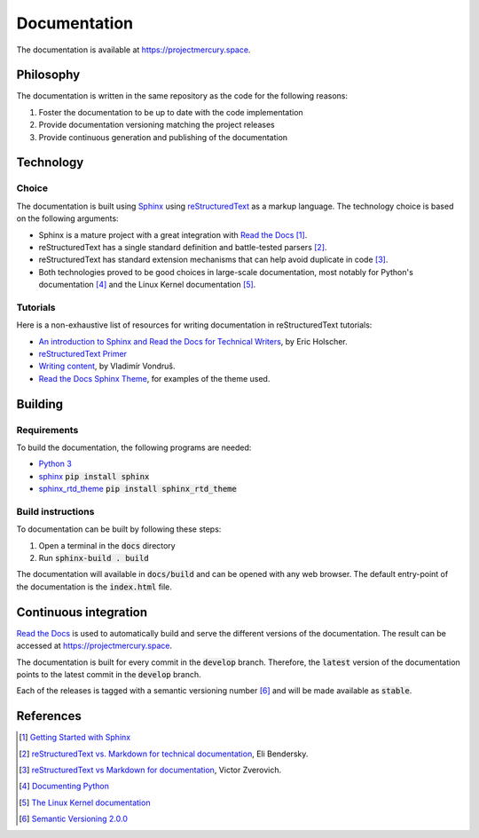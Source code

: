 Documentation
#############

The documentation is available at https://projectmercury.space.

Philosophy
==========

The documentation is written in the same repository as the code for the
following reasons:

#. Foster the documentation to be up to date with the code implementation
#. Provide documentation versioning matching the project releases
#. Provide continuous generation and publishing of the documentation

Technology
==========

Choice
------
The documentation is built using `Sphinx <http://www.sphinx-doc.org>`_ using
`reStructuredText <http://docutils.sourceforge.net/rst.html>`_ as a markup
language. The technology choice is based on the following arguments:

* Sphinx is a mature project with a great integration with `Read the Docs <https://readthedocs.org/>`_ [#readthedocssphinx]_.
* reStructuredText has a single standard definition and
  battle-tested parsers [#elibendersky]_.
* reStructuredText has standard extension mechanisms that can help avoid
  duplicate in code [#zverovich]_.
* Both technologies proved to be good choices in large-scale documentation, most
  notably for Python's documentation [#pythondoc]_ and the Linux Kernel
  documentation [#linuxkerneldoc]_.

Tutorials
---------

Here is a non-exhaustive list of resources for writing documentation in
reStructuredText tutorials:

* `An introduction to Sphinx and Read the Docs for Technical Writers <http://www.ericholscher.com/blog/2016/jul/1/sphinx-and-rtd-for-writers>`_, by Eric Holscher.
* `reStructuredText Primer <http://www.sphinx-doc.org/en/master/usage/restructuredtext/basics.html>`_
* `Writing content <https://mcss.mosra.cz/pelican/writing-content/>`_, by Vladimír Von­druš.
* `Read the Docs Sphinx Theme <https://sphinx-rtd-theme.readthedocs.io/en/latest/index.html>`_, for examples of the theme used.

Building
========

Requirements
------------

To build the documentation, the following programs are needed:

* `Python 3 <https://www.python.org/downloads/>`_
* `sphinx <https://pypi.org/project/Sphinx/>`_ :code:`pip install sphinx`
* `sphinx_rtd_theme <https://pypi.org/project/sphinx_rtd_theme/>`_ :code:`pip install sphinx_rtd_theme`

Build instructions
------------------

To documentation can be built by following these steps:

#. Open a terminal in the :code:`docs` directory
#. Run :code:`sphinx-build . build`

The documentation will available in :code:`docs/build` and can be opened with
any web browser. The default entry-point of the documentation is the
:code:`index.html` file.

Continuous integration
======================

`Read the Docs <https://readthedocs.org/>`_ is used to automatically build and
serve the different versions of the documentation. The result can be accessed at
https://projectmercury.space.

The documentation is built for every commit in the :code:`develop` branch.
Therefore, the :code:`latest` version of the documentation points to the latest
commit in the :code:`develop` branch.

Each of the releases is tagged with a semantic versioning number [#semver]_ and
will be made available as :code:`stable`.

References
==========

.. [#readthedocssphinx] `Getting Started with Sphinx <https://docs.readthedocs.io/en/latest/intro/getting-started-with-sphinx.html>`_
.. [#elibendersky] `reStructuredText vs. Markdown for technical documentation <https://eli.thegreenplace.net/2017/restructuredtext-vs-markdown-for-technical-documentation/#built-in-support-for-extensions>`_, Eli Bendersky.
.. [#zverovich] `reStructuredText vs Markdown for documentation <http://www.zverovich.net/2016/06/16/rst-vs-markdown.html>`_, Victor Zverovich.
.. [#pythondoc] `Documenting Python <https://devguide.python.org/documenting/>`_
.. [#linuxkerneldoc] `The Linux Kernel documentation <https://www.kernel.org/doc/html/latest/>`_
.. [#semver] `Semantic Versioning 2.0.0 <https://semver.org/spec/v2.0.0.html>`_
